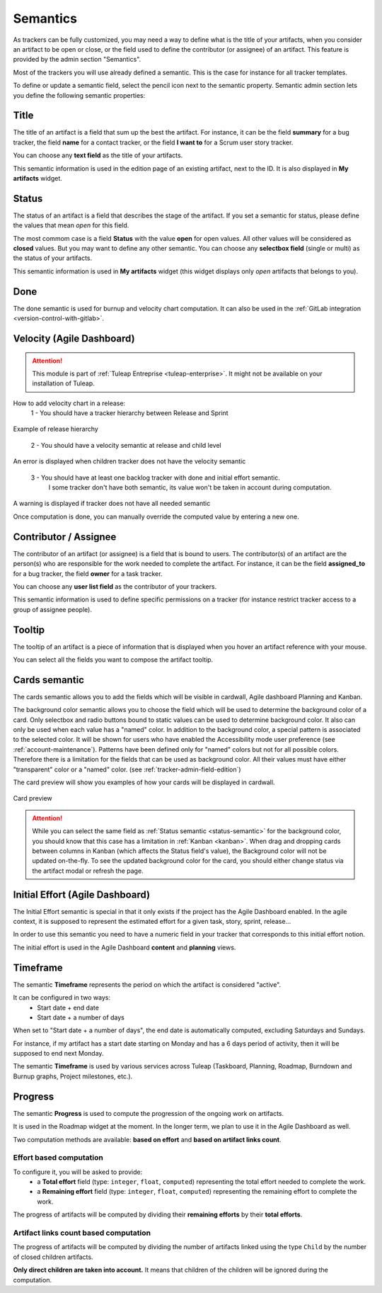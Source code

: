 .. _tracker-semantic:

Semantics
=========

As trackers can be fully customized, you may need a way to define what
is the title of your artifacts, when you consider an artifact to be open
or close, or the field used to define the contributor (or assignee) of
an artifact. This feature is provided by the admin section "Semantics".

Most of the trackers you will use already defined a semantic. This is
the case for instance for all tracker templates.

To define or update a semantic field, select the pencil icon next to the
semantic property. Semantic admin section lets you define the following
semantic properties:

.. _semantic-title:

Title
`````

The title of an artifact is a field that sum up the best the artifact.
For instance, it can be the field **summary** for a bug tracker, the
field **name** for a contact tracker, or the field **I want to** for a
Scrum user story tracker.

You can choose any **text field** as the title of your artifacts.

This semantic information is used in the edition page of an existing
artifact, next to the ID. It is also displayed in **My artifacts**
widget.

.. _status-semantic:

Status
``````

The status of an artifact is a field that describes the stage of the
artifact. If you set a semantic for status, please define the values
that mean *open* for this field.

The most commom case is a field **Status** with the value **open** for
open values. All other values will be considered as **closed** values.
But you may want to define any other semantic. You can choose any
**selectbox field** (single or multi) as the status of your artifacts.

This semantic information is used in **My artifacts** widget (this
widget displays only *open* artifacts that belongs to you).

.. _done-semantic:

Done
````

The done semantic is used for burnup and velocity chart
computation. It can also be used in the :ref:`GitLab integration <version-control-with-gitlab>`.

.. _velocity_administration:

Velocity (Agile Dashboard)
``````````````````````````
.. attention::

  This module is part of :ref:`Tuleap Entreprise <tuleap-enterprise>`. It might
  not be available on your installation of Tuleap.

How to add velocity chart in a release:
 1 - You should have a tracker hierarchy between Release and Sprint

.. figure:: ../../../../images/screenshots/tracker/hierarchy.png
   :align: center
   :alt: Example of release hierarchy

Example of release hierarchy


 2 - You should have a velocity semantic at release and child level

.. figure:: ../../../../images/screenshots/tracker/missing_velocity_semantic.png
   :align: center
   :alt: An error is displayed when children tracker does not have the velocity semantic

An error is displayed when children tracker does not have the velocity semantic


 3 - You should have at least one backlog tracker with done and initial effort semantic.
     I some tracker don't have both semantic, its value won't be taken in account during computation.

.. figure:: ../../../../images/screenshots/tracker/missing_backlog_semantic.png
   :align: center
   :alt: A warning is displayed if tracker does not have all needed semantic

A warning is displayed if tracker does not have all needed semantic

Once computation is done, you can manually override the computed value by entering a new one.

Contributor / Assignee
``````````````````````

The contributor of an artifact (or assignee) is a field that is bound to
users. The contributor(s) of an artifact are the person(s) who are
responsible for the work needed to complete the artifact. For instance,
it can be the field **assigned\_to** for a bug tracker, the field
**owner** for a task tracker.

You can choose any **user list field** as the contributor of your
trackers.

This semantic information is used to define specific permissions on a
tracker (for instance restrict tracker access to a group of assignee
people).

Tooltip
```````

The tooltip of an artifact is a piece of information that is displayed
when you hover an artifact reference with your mouse.

You can select all the fields you want to compose the artifact tooltip.

.. _semantic_color:

Cards semantic
``````````````
The cards semantic allows you to add the fields which will be visible in
cardwall, Agile dashboard Planning and Kanban.

The background color semantic allows you to choose the field which will be used
to determine the background color of a card. Only selectbox and radio buttons
bound to static values can be used to determine background color.
It also can only be used when each value has a "named" color. In addition to
the background color, a special pattern is associated to the selected color.
It will be shown for users who have enabled the Accessibility mode user
preference (see :ref:`account-maintenance`).
Patterns have been defined only for "named" colors but not for all possible
colors. Therefore there is a limitation for the fields that can be used as
background color. All their values must have either "transparent" color or a
"named" color. (see :ref:`tracker-admin-field-edition`)

The card preview will show you examples of how your cards will be displayed
in cardwall.

.. figure:: ../../../../images/screenshots/tracker/card_preview.png
   :align: center
   :alt: Card preview
   :name: Card preview

   Card preview

.. attention::

  While you can select the same field as :ref:`Status semantic <status-semantic>`
  for the background color, you should know that this case has a limitation in
  :ref:`Kanban <kanban>`. When drag and dropping cards between columns in Kanban
  (which affects the Status field's value), the Background color will not be
  updated on-the-fly.
  To see the updated background color for the card, you should either change
  status via the artifact modal or refresh the page.

Initial Effort (Agile Dashboard)
````````````````````````````````

The Initial Effort semantic is special in that it only exists if the project
has the Agile Dashboard enabled. In the agile context, it is supposed to
represent the estimated effort for a given task, story, sprint, release...

In order to use this semantic you need to have a numeric field in your tracker
that corresponds to this initial effort notion.

The initial effort is used in the Agile Dashboard **content** and **planning**
views.

.. _semantic-timeframe:

Timeframe
`````````

The semantic **Timeframe** represents the period on which the artifact is considered "active".

It can be configured in two ways:
    - Start date + end date
    - Start date + a number of days

When set to "Start date + a number of days", the end date is automatically computed, excluding Saturdays and Sundays.

For instance, if my artifact has a start date starting on Monday and has a 6 days period of activity, then it will be supposed to end next Monday.

The semantic **Timeframe** is used by various services across Tuleap (Taskboard, Planning, Roadmap, Burndown and Burnup graphs, Project milestones, etc.).

.. _semantic-progress:

Progress
````````

The semantic **Progress** is used to compute the progression of the ongoing work on artifacts.

It is used in the Roadmap widget at the moment. In the longer term, we plan to use it in the Agile Dashboard as well.

Two computation methods are available: **based on effort** and **based on artifact links count**.

Effort based computation
""""""""""""""""""""""""

To configure it, you will be asked to provide:
    - a **Total effort** field (type: ``integer``, ``float``, ``computed``) representing the total effort needed to complete the work.
    - a **Remaining effort** field (type: ``integer``, ``float``, ``computed``) representing the remaining effort to complete the work.

The progress of artifacts will be computed by dividing their **remaining efforts** by their **total efforts**.

Artifact links count based computation
""""""""""""""""""""""""""""""""""""""

The progress of artifacts will be computed by dividing the number of artifacts linked using the type ``Child`` by the number
of closed children artifacts.

**Only direct children are taken into account.** It means that children of the children will be ignored during the
computation.
